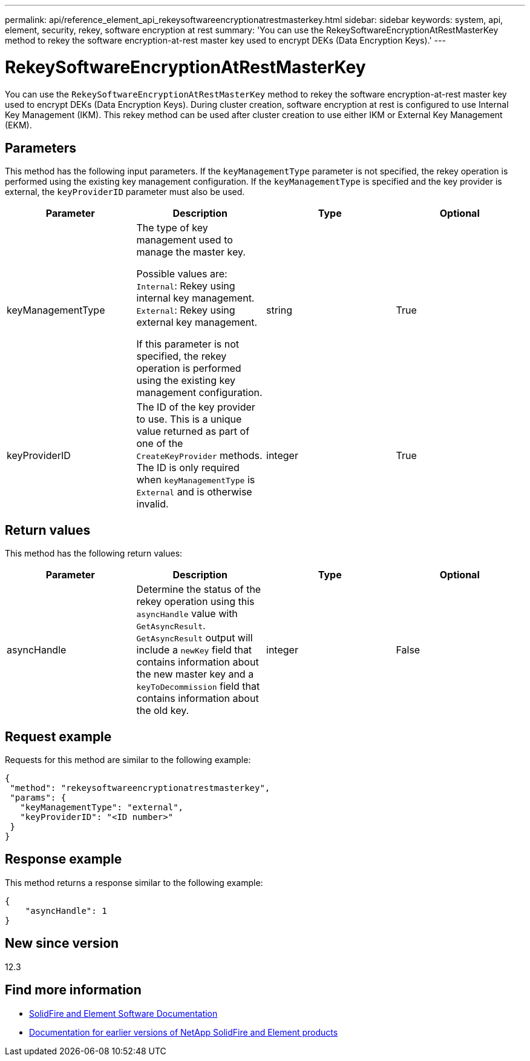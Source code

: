 ---
permalink: api/reference_element_api_rekeysoftwareencryptionatrestmasterkey.html
sidebar: sidebar
keywords: system, api, element, security, rekey, software encryption at rest
summary: 'You can use the RekeySoftwareEncryptionAtRestMasterKey method to rekey the software encryption-at-rest master key used to encrypt DEKs (Data Encryption Keys).'
---

= RekeySoftwareEncryptionAtRestMasterKey
:icons: font
:imagesdir: ../media/

[.lead]
You can use the `RekeySoftwareEncryptionAtRestMasterKey` method to rekey the software encryption-at-rest master key used to encrypt DEKs (Data Encryption Keys). During cluster creation, software encryption at rest is configured to use Internal Key Management (IKM). This rekey method can be used after cluster creation to use either IKM or External Key Management (EKM).

== Parameters
This method has the following input parameters. If the `keyManagementType` parameter is not specified, the rekey operation is performed using the existing key management configuration. If the `keyManagementType` is specified and the key provider is external, the `keyProviderID` parameter must also be used.

[cols=4*,options="header"]
|===
| Parameter| Description| Type| Optional
| keyManagementType| The type of key management used to manage the master key.

Possible values are:
`Internal`: Rekey using internal key management.
`External`: Rekey using external key management.

If this parameter is not specified, the rekey operation is performed using the existing key management configuration.
| string| True|

keyProviderID| The ID of the key provider to use. This is a unique value returned as part of one of the `CreateKeyProvider` methods. The ID is only required when `keyManagementType` is `External` and is otherwise invalid.
| integer| True|
|===

== Return values
This method has the following return values:

[cols=4*,options="header"]
|===
| Parameter| Description| Type| Optional|
asyncHandle| Determine the status of the rekey operation using this `asyncHandle` value with `GetAsyncResult`. `GetAsyncResult` output will include a `newKey` field that contains information about the new master key and a `keyToDecommission` field that contains information about the old key.
| integer| False
|===

== Request example

Requests for this method are similar to the following example:

----
{
 "method": "rekeysoftwareencryptionatrestmasterkey",
 "params": {
   "keyManagementType": "external",
   "keyProviderID": "<ID number>"
 }
}
----

== Response example

This method returns a response similar to the following example:

----
{
    "asyncHandle": 1
}
----

== New since version

12.3

[discrete]
== Find more information
* https://docs.netapp.com/us-en/element-software/index.html[SolidFire and Element Software Documentation]
* https://docs.netapp.com/sfe-122/topic/com.netapp.ndc.sfe-vers/GUID-B1944B0E-B335-4E0B-B9F1-E960BF32AE56.html[Documentation for earlier versions of NetApp SolidFire and Element products^]
